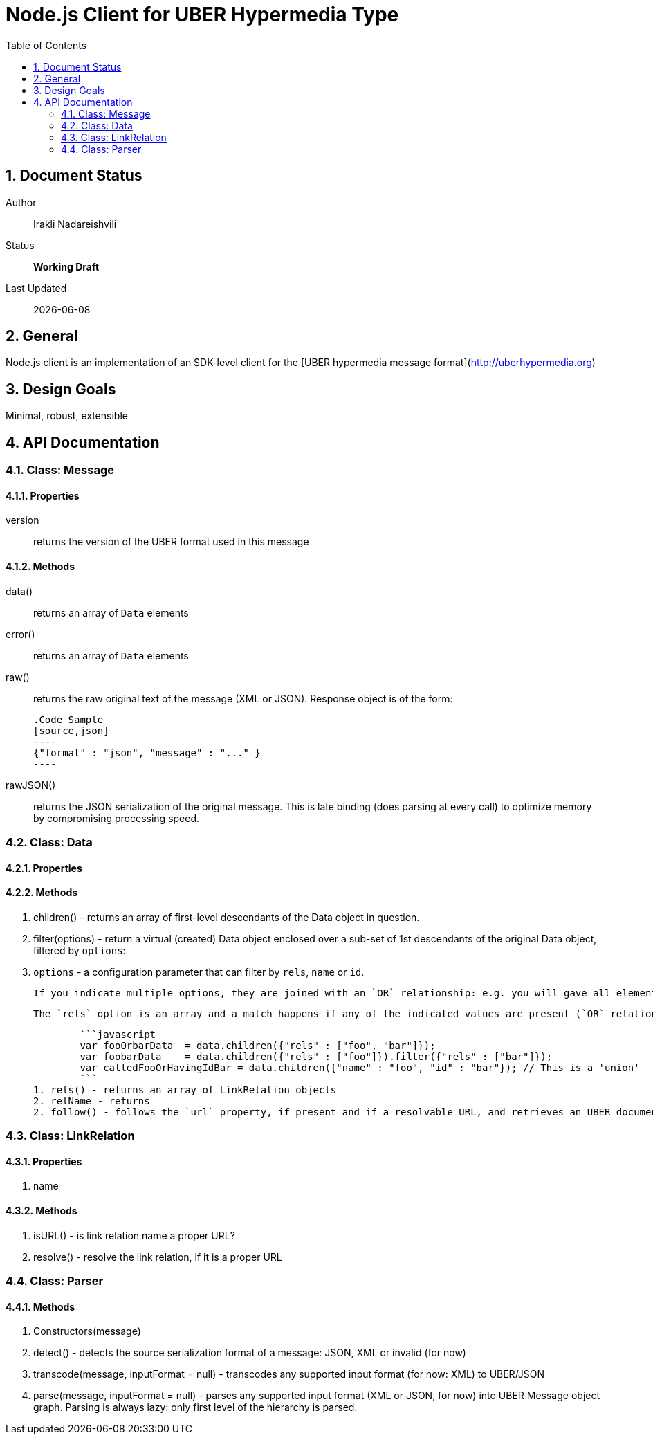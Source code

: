 = Node.js Client for UBER Hypermedia Type
:toc:
:numbered:

== Document Status
Author::
  Irakli Nadareishvili
Status::
  *[white red-background]#Working Draft#*

////
  *[white blue-background]#Release Candidate#*
  *[white green-background]#Released#*
////

Last Updated::
  {docdate}

== General
Node.js client is an implementation of an SDK-level client for the [UBER hypermedia message format](http://uberhypermedia.org)

== Design Goals
Minimal, robust, extensible

== API Documentation

=== Class: Message

==== Properties

+version+::
  returns the version of the UBER format used in this message

==== Methods

+data()+::
  returns an array of `Data` elements
+error()+::
  returns an array of `Data` elements
+raw()+::
  returns the raw original text of the message (XML or JSON). Response object is of the form: 
  
      .Code Sample
      [source,json]
      ----
      {"format" : "json", "message" : "..." }
      ----
  
+rawJSON()+::
  returns the JSON serialization of the original message. This is late binding (does parsing at every call) to optimize memory by compromising processing speed.


### Class: Data

#### Properties

#### Methods

1. children() - returns an array of first-level descendants of the Data object in question.
1. filter(options) - return a virtual (created) Data object enclosed over a sub-set of 1st descendants of the original Data object, filtered by `options`:
    1. `options` - a configuration parameter that can filter by `rels`, `name` or `id`. 
        
        If you indicate multiple options, they are joined with an `OR` relationship: e.g. you will gave all elements that have certain name but also all elements that have certain id. If you need an `AND` relationship, you should join filter() calls.
        
        The `rels` option is an array and a match happens if any of the indicated values are present (`OR` relationship). If `AND` relationship-filtering is required, filter() calls must be chained. For example:
        
        ```javascript
        var fooOrbarData  = data.children({"rels" : ["foo", "bar"]});
        var foobarData    = data.children({"rels" : ["foo"]}).filter({"rels" : ["bar"]});
        var calledFooOrHavingIdBar = data.children({"name" : "foo", "id" : "bar"}); // This is a 'union'
        ```
1. rels() - returns an array of LinkRelation objects
2. relName - returns 
2. follow() - follows the `url` property, if present and if a resolvable URL, and retrieves an UBER document on the other end. Returns an Uber object.

### Class: LinkRelation

#### Properties

1. name

#### Methods

1. isURL() - is link relation name a proper URL?
2. resolve() - resolve the link relation, if it is a proper URL

### Class: Parser

#### Methods

1. Constructors(message) 
2. detect() - detects the source serialization format of a message: JSON, XML or invalid (for now)
2. transcode(message, inputFormat = null) - transcodes any supported input format (for now: XML) to UBER/JSON
3. parse(message, inputFormat = null) - parses any supported input format (XML or JSON, for now) into UBER Message object graph. Parsing is always lazy: only first level of the hierarchy is parsed.



